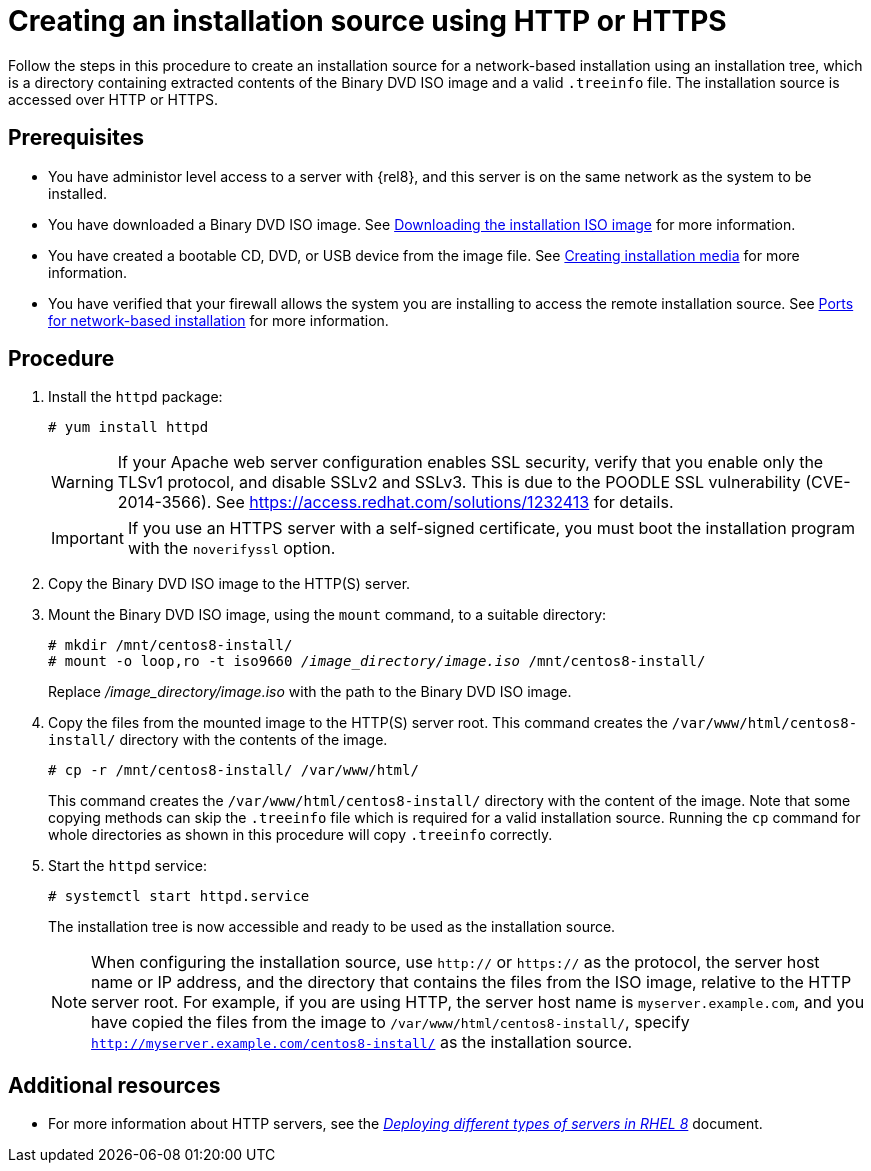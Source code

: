 [id="creating-an-installation-source-on-http_{context}"]
= Creating an installation source using HTTP or HTTPS

Follow the steps in this procedure to create an installation source for a network-based installation using an installation tree, which is a directory containing extracted contents of the Binary DVD ISO image and a valid [filename]`.treeinfo` file. The installation source is accessed over HTTP or HTTPS.

[discrete]
== Prerequisites

* You have administor level access to a server with {rel8}, and this server is on the same network as the system to be installed.
* You have downloaded a Binary DVD ISO image. See xref:standard-install:assembly_preparing-for-your-installation.adoc#downloading-beta-installation-images_preparing-for-your-installation[Downloading the installation ISO image] for more information.
* You have created a bootable CD, DVD, or USB device from the image file. See xref:standard-install:assembly_preparing-for-your-installation.adoc#making-media_preparing-for-your-installation[Creating installation media] for more information.
* You have verified that your firewall allows the system you are installing to access the remote installation source. See xref:standard-install:assembly_preparing-for-your-installation.adoc#ports-for-network-based-installation_prepare-installation-source[Ports for network-based installation] for more information.

[discrete]
== Procedure

. Install the [package]`httpd` package:
+
[subs="quotes, macros, attributes"]
----
# yum install httpd
----
+
[WARNING]
====
If your Apache web server configuration enables SSL security, verify that you enable only the TLSv1 protocol, and disable SSLv2 and SSLv3. This is due to the POODLE SSL vulnerability (CVE-2014-3566). See https://access.redhat.com/solutions/1232413 for details.
====
+
[IMPORTANT]
====
If you use an HTTPS server with a self-signed certificate, you must boot the installation program with the [option]`noverifyssl` option.
====

. Copy the Binary DVD ISO image to the HTTP(S) server.

. Mount the Binary DVD ISO image, using the [command]`mount` command, to a suitable directory:
+
[subs="quotes, macros, attributes"]
----
# mkdir /mnt/centos8-install/
# mount -o loop,ro -t iso9660 _/image_directory/image.iso_ /mnt/centos8-install/
----
+
Replace _/image_directory/image.iso_ with the path to the Binary DVD ISO image.

. Copy the files from the mounted image to the HTTP(S) server root. This command creates the `/var/www/html/centos8-install/` directory with the contents of the image.
+
[subs="quotes, macros, attributes"]
----
# cp -r /mnt/centos8-install/ /var/www/html/
----
+
This command creates the [literal]`/var/www/html/centos8-install/` directory with the content of the image. Note that some copying methods can skip the `.treeinfo` file which is required for a valid installation source. Running the `cp` command for whole directories as shown in this procedure will copy `.treeinfo` correctly.

. Start the `httpd` service:
+
[subs="quotes, macros, attributes"]
----
# systemctl start httpd.service
----
+
The installation tree is now accessible and ready to be used as the installation source.
+
[NOTE]
====
When configuring the installation source, use `http://` or `https://` as the protocol, the server host name or IP address, and the directory that contains the files from the ISO image, relative to the HTTP server root. For example, if you are using HTTP, the server host name is `myserver.example.com`, and you have copied the files from the image to `/var/www/html/centos8-install/`, specify `http://myserver.example.com/centos8-install/` as the installation source.
====


[discrete]
== Additional resources

* For more information about HTTP servers, see the link:https://access.redhat.com/documentation/en-us/red_hat_enterprise_linux/8/html/deploying_different_types_of_servers/index/[_Deploying different types of servers in RHEL 8_] document.
